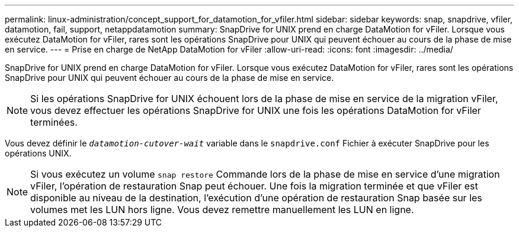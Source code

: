---
permalink: linux-administration/concept_support_for_datamotion_for_vfiler.html 
sidebar: sidebar 
keywords: snap, snapdrive, vfiler, datamotion, fail, support, netappdatamotion 
summary: SnapDrive for UNIX prend en charge DataMotion for vFiler. Lorsque vous exécutez DataMotion for vFiler, rares sont les opérations SnapDrive pour UNIX qui peuvent échouer au cours de la phase de mise en service. 
---
= Prise en charge de NetApp DataMotion for vFiler
:allow-uri-read: 
:icons: font
:imagesdir: ../media/


[role="lead"]
SnapDrive for UNIX prend en charge DataMotion for vFiler. Lorsque vous exécutez DataMotion for vFiler, rares sont les opérations SnapDrive pour UNIX qui peuvent échouer au cours de la phase de mise en service.


NOTE: Si les opérations SnapDrive for UNIX échouent lors de la phase de mise en service de la migration vFiler, vous devez effectuer les opérations SnapDrive for UNIX une fois les opérations DataMotion for vFiler terminées.

Vous devez définir le `_datamotion-cutover-wait_` variable dans le `snapdrive.conf` Fichier à exécuter SnapDrive pour les opérations UNIX.


NOTE: Si vous exécutez un volume `snap restore` Commande lors de la phase de mise en service d'une migration vFiler, l'opération de restauration Snap peut échouer. Une fois la migration terminée et que vFiler est disponible au niveau de la destination, l'exécution d'une opération de restauration Snap basée sur les volumes met les LUN hors ligne. Vous devez remettre manuellement les LUN en ligne.
